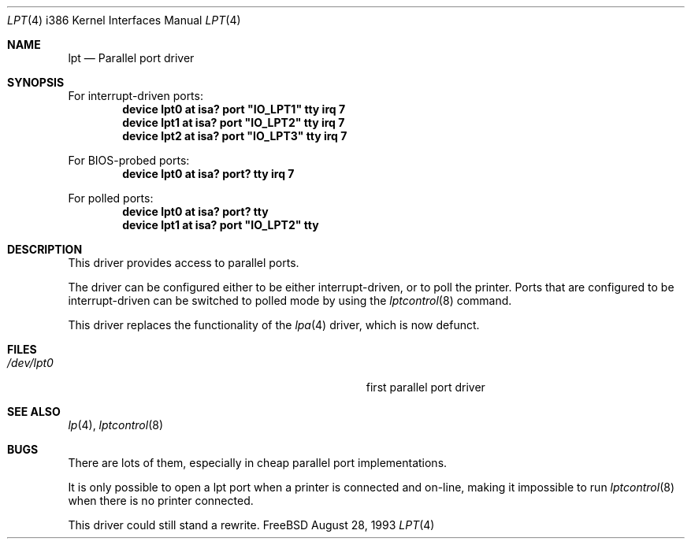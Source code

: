 .\"
.\" Copyright (c) 1993 Christopher G. Demetriou
.\" Copyright (c) 1994 Geoffrey M. Rehmet
.\" All rights reserved.
.\"
.\" Redistribution and use in source and binary forms, with or without
.\" modification, are permitted provided that the following conditions
.\" are met:
.\" 1. Redistributions of source code must retain the above copyright
.\"    notice, this list of conditions and the following disclaimer.
.\" 2. Redistributions in binary form must reproduce the above copyright
.\"    notice, this list of conditions and the following disclaimer in the
.\"    documentation and/or other materials provided with the distribution.
.\" 3. All advertising materials mentioning features or use of this software
.\"    must display the following acknowledgement:
.\"      This product includes software developed by Christopher G. Demetriou.
.\" 3. The name of the author may not be used to endorse or promote products
.\"    derived from this software withough specific prior written permission
.\"
.\" THIS SOFTWARE IS PROVIDED BY THE AUTHOR ``AS IS'' AND ANY EXPRESS OR
.\" IMPLIED WARRANTIES, INCLUDING, BUT NOT LIMITED TO, THE IMPLIED WARRANTIES
.\" OF MERCHANTABILITY AND FITNESS FOR A PARTICULAR PURPOSE ARE DISCLAIMED.
.\" IN NO EVENT SHALL THE AUTHOR BE LIABLE FOR ANY DIRECT, INDIRECT,
.\" INCIDENTAL, SPECIAL, EXEMPLARY, OR CONSEQUENTIAL DAMAGES (INCLUDING, BUT
.\" NOT LIMITED TO, PROCUREMENT OF SUBSTITUTE GOODS OR SERVICES; LOSS OF USE,
.\" DATA, OR PROFITS; OR BUSINESS INTERRUPTION) HOWEVER CAUSED AND ON ANY
.\" THEORY OF LIABILITY, WHETHER IN CONTRACT, STRICT LIABILITY, OR TORT
.\" (INCLUDING NEGLIGENCE OR OTHERWISE) ARISING IN ANY WAY OUT OF THE USE OF
.\" THIS SOFTWARE, EVEN IF ADVISED OF THE POSSIBILITY OF SUCH DAMAGE.
.\"
.\"	from: lpt.4,v 1.1 1993/08/06 10:34:12 cgd Exp
.\"	$Id: lpt.4,v 1.8 1998/10/22 14:12:55 bde Exp $
.\"
.Dd August 28, 1993
.Dt LPT 4 i386
.Os FreeBSD
.Sh NAME
.Nm lpt
.Nd
Parallel port driver
.Sh SYNOPSIS
For interrupt-driven ports:
.Cd "device lpt0 at isa? port" \&"IO_LPT1\&" tty irq 7
.Cd "device lpt1 at isa? port" \&"IO_LPT2\&" tty irq 7
.Cd "device lpt2 at isa? port" \&"IO_LPT3\&" tty irq 7
.Pp
For BIOS-probed ports:
.Cd "device lpt0 at isa? port? tty irq 7"
.Pp
For polled ports:
.Cd "device lpt0 at isa? port? tty"
.Cd "device lpt1 at isa? port" \&"IO_LPT2\&" tty
.Sh DESCRIPTION
This driver provides access to parallel ports. 
.Pp
The driver can be configured either to be either interrupt-driven, or 
to poll the printer.  Ports that are configured to be 
interrupt-driven can be switched to polled mode by using the
.Xr lptcontrol 8
command.
.Pp
This driver replaces the functionality of the 
.Xr lpa 4
driver, which is now defunct.
.Sh FILES
.Bl -tag -width Pa -compact
.It Pa /dev/lpt0
first parallel port driver
.El
.Sh SEE ALSO
.Xr lp 4 ,
.Xr lptcontrol 8
.Sh BUGS
There are lots of them, especially in cheap parallel port implementations.
.Pp
It is only possible to open a lpt port when a printer is connected and
on-line, making it impossible to run 
.Xr lptcontrol 8 
when there is no printer connected.
.Pp
This driver could still stand a rewrite.
